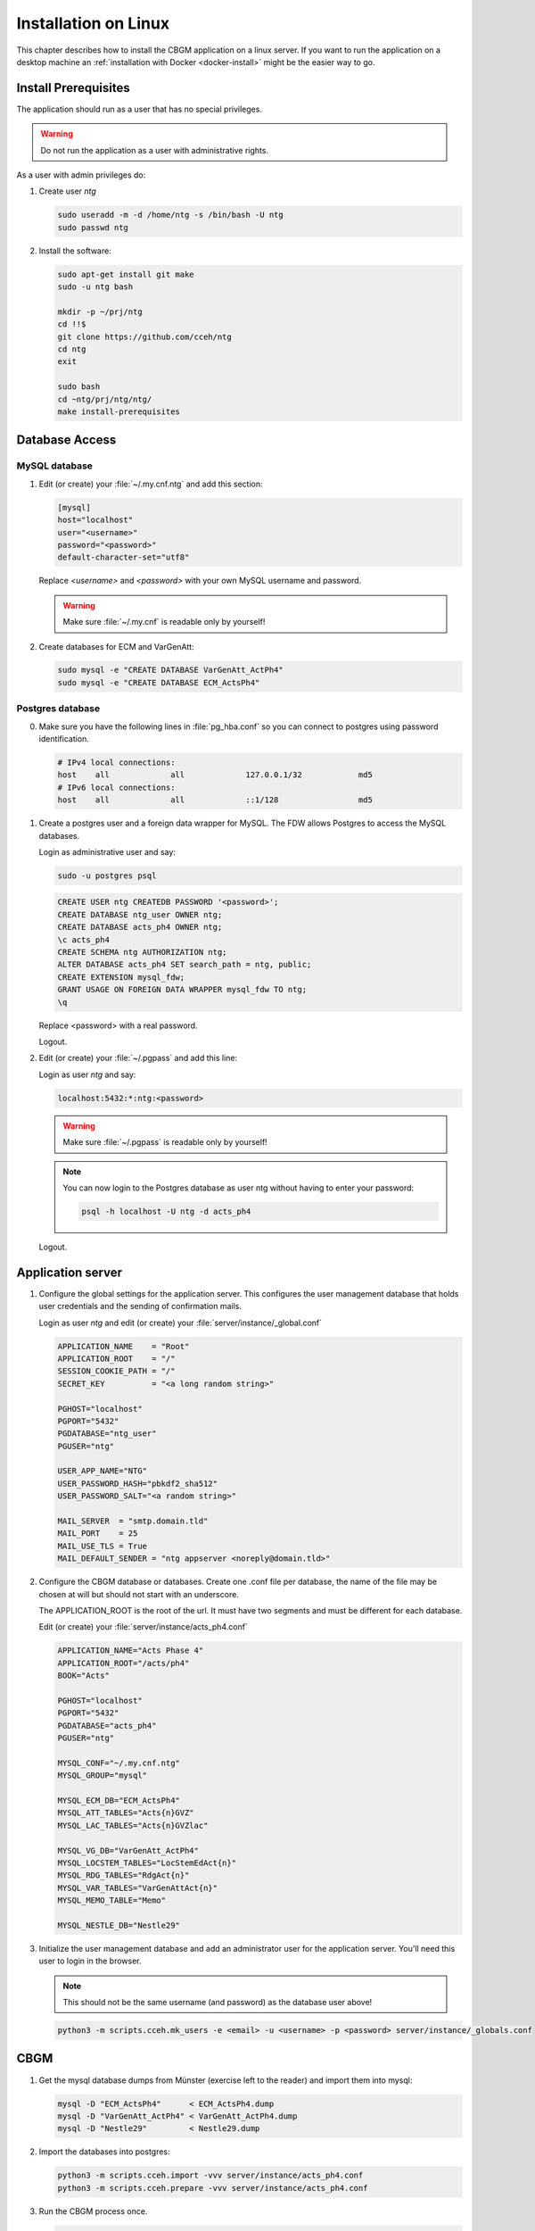 .. _linux-install:

=======================
 Installation on Linux
=======================

This chapter describes how to install the CBGM application on a linux server.
If you want to run the application on a desktop machine an
:ref:`installation with Docker <docker-install>` might be the easier way to go.


Install Prerequisites
=====================

The application should run as a user that has no special privileges.

.. warning::

   Do not run the application as a user with administrative rights.

As a user with admin privileges do:

1. Create user *ntg*

   .. code-block:: shell

      sudo useradd -m -d /home/ntg -s /bin/bash -U ntg
      sudo passwd ntg

2. Install the software:

   .. code-block:: shell

      sudo apt-get install git make
      sudo -u ntg bash

      mkdir -p ~/prj/ntg
      cd !!$
      git clone https://github.com/cceh/ntg
      cd ntg
      exit

      sudo bash
      cd ~ntg/prj/ntg/ntg/
      make install-prerequisites


.. _database-access:

Database Access
===============


MySQL database
--------------

1. Edit (or create) your :file:`~/.my.cnf.ntg` and add this section:

   .. code-block:: ini

       [mysql]
       host="localhost"
       user="<username>"
       password="<password>"
       default-character-set="utf8"

   Replace *<username>* and *<password>* with your own MySQL username and password.

   .. warning::

      Make sure :file:`~/.my.cnf` is readable only by yourself!

2. Create databases for ECM and VarGenAtt:

   .. code-block:: shell

      sudo mysql -e "CREATE DATABASE VarGenAtt_ActPh4"
      sudo mysql -e "CREATE DATABASE ECM_ActsPh4"



Postgres database
-----------------

0. Make sure you have the following lines in :file:`pg_hba.conf` so you can
   connect to postgres using password identification.

   .. code-block:: none

      # IPv4 local connections:
      host    all             all             127.0.0.1/32            md5
      # IPv6 local connections:
      host    all             all             ::1/128                 md5


1. Create a postgres user and a foreign data wrapper for MySQL.  The FDW allows
   Postgres to access the MySQL databases.

   Login as administrative user and say:

   .. code-block:: shell

      sudo -u postgres psql

   .. code-block:: psql

      CREATE USER ntg CREATEDB PASSWORD '<password>';
      CREATE DATABASE ntg_user OWNER ntg;
      CREATE DATABASE acts_ph4 OWNER ntg;
      \c acts_ph4
      CREATE SCHEMA ntg AUTHORIZATION ntg;
      ALTER DATABASE acts_ph4 SET search_path = ntg, public;
      CREATE EXTENSION mysql_fdw;
      GRANT USAGE ON FOREIGN DATA WRAPPER mysql_fdw TO ntg;
      \q

   Replace <password> with a real password.

   Logout.

2. Edit (or create) your :file:`~/.pgpass` and add this line:

   Login as user *ntg* and say:

   .. code-block:: none

      localhost:5432:*:ntg:<password>

   .. warning::

      Make sure :file:`~/.pgpass` is readable only by yourself!

   .. note::

      You can now login to the Postgres database as user ntg without having
      to enter your password:

      .. code-block:: shell

         psql -h localhost -U ntg -d acts_ph4

   Logout.


Application server
==================

1. Configure the global settings for the application server.  This configures
   the user management database that holds user credentials and the sending of
   confirmation mails.

   Login as user *ntg* and edit (or create) your :file:`server/instance/_global.conf`

   .. code-block:: ini

      APPLICATION_NAME    = "Root"
      APPLICATION_ROOT    = "/"
      SESSION_COOKIE_PATH = "/"
      SECRET_KEY          = "<a long random string>"

      PGHOST="localhost"
      PGPORT="5432"
      PGDATABASE="ntg_user"
      PGUSER="ntg"

      USER_APP_NAME="NTG"
      USER_PASSWORD_HASH="pbkdf2_sha512"
      USER_PASSWORD_SALT="<a random string>"

      MAIL_SERVER  = "smtp.domain.tld"
      MAIL_PORT    = 25
      MAIL_USE_TLS = True
      MAIL_DEFAULT_SENDER = "ntg appserver <noreply@domain.tld>"


2. Configure the CBGM database or databases.  Create one .conf file per
   database, the name of the file may be chosen at will but should not start
   with an underscore.

   The APPLICATION_ROOT is the root of the url.  It must have two segments and
   must be different for each database.

   Edit (or create) your :file:`server/instance/acts_ph4.conf`

   .. code-block:: ini

      APPLICATION_NAME="Acts Phase 4"
      APPLICATION_ROOT="/acts/ph4"
      BOOK="Acts"

      PGHOST="localhost"
      PGPORT="5432"
      PGDATABASE="acts_ph4"
      PGUSER="ntg"

      MYSQL_CONF="~/.my.cnf.ntg"
      MYSQL_GROUP="mysql"

      MYSQL_ECM_DB="ECM_ActsPh4"
      MYSQL_ATT_TABLES="Acts{n}GVZ"
      MYSQL_LAC_TABLES="Acts{n}GVZlac"

      MYSQL_VG_DB="VarGenAtt_ActPh4"
      MYSQL_LOCSTEM_TABLES="LocStemEdAct{n}"
      MYSQL_RDG_TABLES="RdgAct{n}"
      MYSQL_VAR_TABLES="VarGenAttAct{n}"
      MYSQL_MEMO_TABLE="Memo"

      MYSQL_NESTLE_DB="Nestle29"


3. Initialize the user management database and add an administrator user for the
   application server.  You'll need this user to login in the browser.

   .. note::

      This should not be the same username (and password) as the database user
      above!

   .. code-block:: shell

      python3 -m scripts.cceh.mk_users -e <email> -u <username> -p <password> server/instance/_globals.conf


CBGM
====

1. Get the mysql database dumps from Münster (exercise left to the reader) and
   import them into mysql:

   .. code-block:: shell

      mysql -D "ECM_ActsPh4"      < ECM_ActsPh4.dump
      mysql -D "VarGenAtt_ActPh4" < VarGenAtt_ActPh4.dump
      mysql -D "Nestle29"         < Nestle29.dump

2. Import the databases into postgres:

   .. code-block:: shell

      python3 -m scripts.cceh.import -vvv server/instance/acts_ph4.conf
      python3 -m scripts.cceh.prepare -vvv server/instance/acts_ph4.conf

3. Run the CBGM process once.

   .. code-block:: shell

      python3 -m scripts.cceh.cbgm -vvv server/instance/acts_ph4.conf

4. Setup cron to run the CBGM nightly:

   This step is optional.  You may also run the cbgm script manually whenever
   you need it.

   Edit your user crontab

   .. code-block:: shell

      crontab -e

   and put these lines into it:

   .. code-block:: shell

      MAILTO=user@example.com

      13 02 * * * cd /home/ntg/prj/ntg/ntg && scripts/cceh/update_cbgm



Run Server
==========

1. Run the application server:

   .. code-block:: shell

      make server


Build and run client
====================

1. Build and run the client

   .. code-block:: shell

      cd client
      npm install
      cd ..
      make dev-server

Point your browser to http://localhost:5000/acts/ph4/
